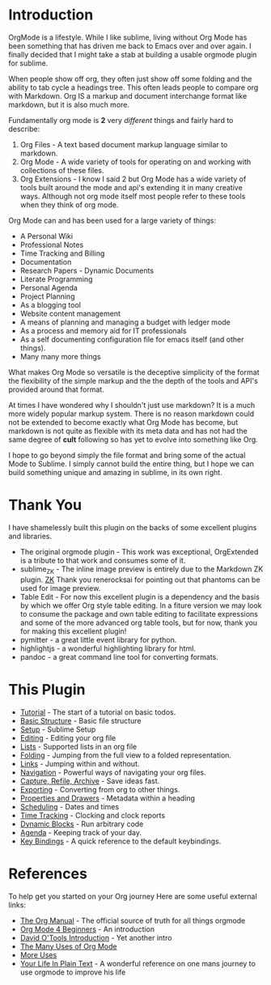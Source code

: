 #+STARTUP: inlineimages

* Introduction
  #+ATTR_ORG: :width 100
  [[https://orgmode.org/resources/img/org-mode-unicorn.svg]]

  OrgMode is a lifestyle. While I like sublime, living without Org Mode has been something 
  that has driven me back to Emacs over and over again. I finally decided that I might take a stab
  at building a usable orgmode plugin for sublime.

  [[file:images/orgstart.gif]]

  When people show off org, they often just show off some folding
  and the ability to tab cycle a headings tree. This often leads people
  to compare org with Markdown. Org IS a markup and document interchange
  format like markdown, but it is also much more.

  [[file:images/orgstartfolding.gif]]

  Fundamentally org mode is *2* very /different/ things and fairly hard to describe:

  1. Org Files - A text based document markup language similar to markdown.
  2. Org Mode  - A wide variety of tools for operating on and working with collections of these files.
  3. Org Extensions - I know I said 2 but Org Mode has a wide variety of tools built around the mode and api's extending it in many creative ways. Although not org mode itself most people refer to these tools when they think of org mode.

  Org Mode can and has been used for a large variety of things:

  + A Personal Wiki
  + Professional Notes
  + Time Tracking and Billing
  + Documentation
  + Research Papers - Dynamic Documents
  + Literate Programming
  + Personal Agenda
  + Project Planning
  + As a blogging tool
  + Website content management 
  + A means of planning and managing a budget with ledger mode
  + As a process and memory aid for IT professionals
  + As a self documenting configuration file for emacs itself (and other things).
  + Many many more things


  What makes Org Mode so versatile is the deceptive simplicity of the format
  the flexibility of the simple markup and the the depth of the tools and API's provided around that format.

  At times I have wondered why I shouldn't just use markdown? It is a much more widely popular markup system.
  There is no reason markdown could not be extended to become exactly what Org Mode
  has become, but markdown is not quite as flexible with its meta data and has not had the same degree of *cult*
  following so has yet to evolve into something like Org.

  I hope to go beyond simply the file format and bring some of the actual Mode to Sublime.
  I simply cannot build the entire thing, but I hope we can build something unique and amazing
  in sublime, in its own right.

* Thank You
  I have shamelessly built this plugin on the backs of some excellent plugins and libraries.

  - The original orgmode plugin - This work was exceptional, OrgExtended is a tribute to that work and consumes some of it.
  - sublime_ZK - The inline image preview is entirely due to the Markdown ZK plugin. 
    [[https://github.com/renerocksai/sublime_zk][ZK]] Thank you renerocksai for pointing out that phantoms can be used for image preview.
  - Table Edit - For now this excellent plugin is a dependency and the basis by which we offer Org style table editing.
  	In a fiture version we may look to consume the package and own table editing to facilitate expressions and some of the more
  	advanced org table tools, but for now, thank you for making this excellent plugin!
  - pymitter - a great little event library for python.
  - highlightjs - a wonderful highlighting library for html.
  - pandoc - a great command line tool for converting formats.

* This Plugin

  - [[file:learning_todos.org][Tutorial]] - The start of a tutorial on basic todos.
  - [[file:orgextended.org][Basic Structure]] - Basic file structure
  - [[file:setup.org][Setup]] - Sublime Setup
  - [[file:editing.org][Editing]] - Editing your org file
  - [[file:lists.org][Lists]] - Supported lists in an org file
  - [[./folding.org][Folding]] - Jumping from the full view to a folded representation.
  - [[file:links.org][Links]] - Jumping within and without.
  - [[file:navigation.org][Navigation]] - Powerful ways of navigating your org files.
  - [[file:capture.org][Capture, Refile, Archive]] - Save ideas fast.
  - [[file:exporting.org][Exporting]] - Converting from org to other things.
  - [[file:properties.org][Properties and Drawers]] - Metadata within a heading
  - [[file:dates.org][Scheduling]] - Dates and times
  - [[file:clocking.org][Time Tracking]] - Clocking and clock reports
  - [[file:dynamicblocks.org][Dynamic Blocks]] - Run arbitrary code
  - [[file:agenda.org][Agenda]] - Keeping track of your day.
  - [[file:keybindings.org][Key Bindings]] - A quick reference to the default keybindings.

* References
  To help get you started on your Org journey
  Here are some useful external links:

- [[https://orgmode.org/manual/][The Org Manual]] - The official source of truth for all things orgmode
- [[https://orgmode.org/worg/org-tutorials/org4beginners.html][Org Mode 4 Beginners]] - An introduction
- [[https://orgmode.org/worg/org-tutorials/orgtutorial_dto.html][David O'Tools Introduction]] - Yet another intro
- [[https://thoughtbot.com/blog/the-many-uses-of-org-mode][The Many Uses of Org Mode]]
- [[https://kitchingroup.cheme.cmu.edu/blog/2014/08/08/What-we-are-using-org-mode-for/][More Uses]]
- [[http://doc.norang.ca/org-mode.html][Your Life In Plain Text]] - A wonderful reference on one mans journey to use orgmode to improve his life